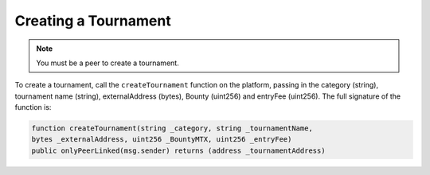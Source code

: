 Creating a Tournament
=====================

.. note::
    You must be a peer to create a tournament.

To create a tournament, call  the ``createTournament`` function on the platform, passing in the category (string), tournament name (string), externalAddress (bytes), Bounty (uint256) and entryFee (uint256). The full signature of the function is:

.. code-block:: Solidity

	function createTournament(string _category, string _tournamentName, 
	bytes _externalAddress, uint256 _BountyMTX, uint256 _entryFee) 
	public onlyPeerLinked(msg.sender) returns (address _tournamentAddress)